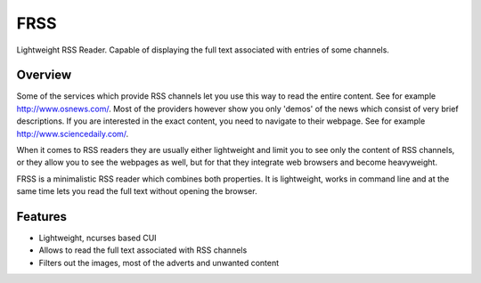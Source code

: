 ====
FRSS
====

Lightweight RSS Reader. Capable of displaying the full text associated with entries of some channels.

.. image:: http://krason.me/software/frss/frss01.png
   :scale: 30 %
   :alt: frss
   :align: left

Overview
--------

Some of the services which provide RSS channels let you use this way to read the entire content. See for example http://www.osnews.com/. Most of the providers however show you only 'demos' of the news which consist of very brief descriptions. If you are interested in the exact content, you need to navigate to their webpage. See for example http://www.sciencedaily.com/.

When it comes to RSS readers they are usually either lightweight and limit you to see only the content of RSS channels, or they allow you to see the webpages as well, but for that they integrate web browsers and become heavyweight.

FRSS is a minimalistic RSS reader which combines both properties. It is lightweight, works in command line and at the same time lets you read the full text without opening the browser.

Features
--------

* Lightweight, ncurses based CUI
* Allows to read the full text associated with RSS channels
* Filters out the images, most of the adverts and unwanted content


